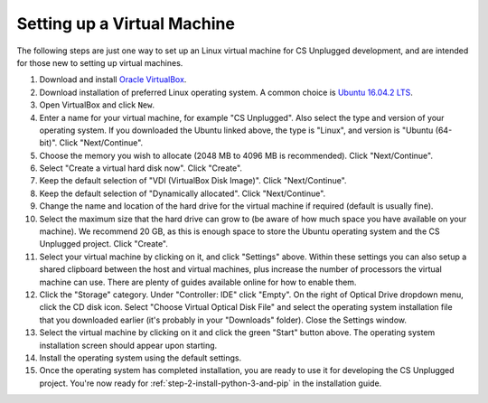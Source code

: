 Setting up a Virtual Machine
=================================================

The following steps are just one way to set up an Linux virtual machine
for CS Unplugged development, and are intended for those new to setting up
virtual machines.

1. Download and install `Oracle VirtualBox`_.
2. Download installation of preferred Linux operating system.
   A common choice is `Ubuntu 16.04.2 LTS`_.
3. Open VirtualBox and click ``New``.
4. Enter a name for your virtual machine, for example "CS Unplugged".
   Also select the type and version of your operating system.
   If you downloaded the Ubuntu linked above, the type is "Linux",
   and version is "Ubuntu (64-bit)". Click "Next/Continue".
5. Choose the memory you wish to allocate (2048 MB to 4096 MB is recommended).
   Click "Next/Continue".
6. Select "Create a virtual hard disk now". Click "Create".
7. Keep the default selection of "VDI (VirtualBox Disk Image)".
   Click "Next/Continue".
8. Keep the default selection of "Dynamically allocated".
   Click "Next/Continue".
9. Change the name and location of the hard drive for the virtual
   machine if required (default is usually fine).
10. Select the maximum size that the hard drive can grow to (be aware of
    how much space you have available on your machine).
    We recommend 20 GB, as this is enough space to store the Ubuntu operating
    system and the CS Unplugged project.
    Click "Create".
11. Select your virtual machine by clicking on it, and click "Settings" above.
    Within these settings you can also setup a shared clipboard between the
    host and virtual machines, plus increase the number of processors the
    virtual machine can use. There are plenty of guides available online for
    how to enable them.
12. Click the "Storage" category. Under "Controller: IDE" click "Empty".
    On the right of Optical Drive dropdown menu, click the CD disk icon.
    Select "Choose Virtual Optical Disk File" and select the operating system
    installation file that you downloaded earlier (it's probably in your
    "Downloads" folder).
    Close the Settings window.
13. Select the virtual machine by clicking on it and click the green "Start"
    button above.
    The operating system installation screen should appear upon starting.
14. Install the operating system using the default settings.
15. Once the operating system has completed installation, you are ready to use
    it for developing the CS Unplugged project.
    You're now ready for :ref:`step-2-install-python-3-and-pip` in the
    installation guide.

.. _Oracle VirtualBox: https://www.virtualbox.org/
.. _Ubuntu 16.04.2 LTS: https://www.ubuntu.com/download/desktop

